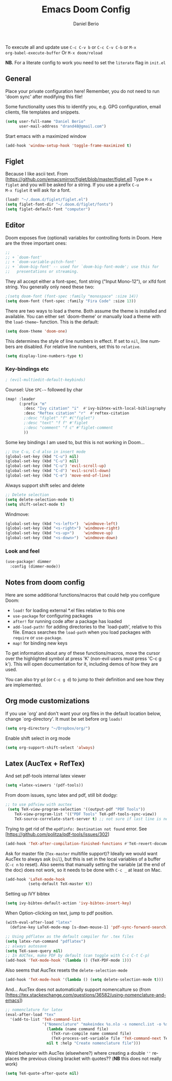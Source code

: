#+TITLE: Emacs Doom Config
#+AUTHOR: Daniel Berio
#+EMAIL: drand48@gmail.com
#+LANGUAGE: en
#+STARTUP: inlineimages
#+PROPERTY: header-args :tangle yes :cache yes :results silent :padline no

To execute all and update use ~C-c C-v b~ or ~C-c C-v C-b~ or ~M-x
org-babel-execute-buffer~
Or ~M-x doom/reload~

**NB.** For a literate config to work you need to set the ~literate~ flag in ~init.el~

** General
Place your private configuration here! Remember, you do not need to run 'doom
sync' after modifying this file!

Some functionality uses this to identify you, e.g. GPG configuration, email
clients, file templates and snippets.

#+begin_src emacs-lisp
(setq user-full-name "Daniel Berio"
      user-mail-address "drand48@gmail.com")
#+end_src

Start emacs with a maximized window
#+begin_src emacs-lisp
(add-hook 'window-setup-hook 'toggle-frame-maximized t)
#+end_src
** Figlet
Because I like ascii text. From [https://github.com/emacsmirror/figlet/blob/master/figlet.el]
Type ~M-x figlet~ and you will be asked for a string. If you use a prefix ~C-u
M-x figlet~ it will ask for a font.
#+begin_src emacs-lisp
(load! "~/.doom.d/figlet/figlet.el")
(setq figlet-font-dir "~/.doom.d/figlet/fonts")
(setq figlet-default-font "computer")
#+end_src

** Editor
Doom exposes five (optional) variables for controlling fonts in Doom. Here
are the three important ones:

#+begin_src emacs-lisp
;;
;; + `doom-font'
;; + `doom-variable-pitch-font'
;; + `doom-big-font' -- used for `doom-big-font-mode'; use this for
;;   presentations or streaming.
#+end_src

They all accept either a font-spec, font string ("Input Mono-12"), or xlfd
font string. You generally only need these two:

#+begin_src emacs-lisp
;(setq doom-font (font-spec :family "monospace" :size 14))
(setq doom-font (font-spec :family "Fira Code" :size 13))
#+end_src


There are two ways to load a theme. Both assume the theme is installed and
available. You can either set `doom-theme' or manually load a theme with the
~load-theme~~ function. This is the default:

#+begin_src emacs-lisp
(setq doom-theme 'doom-one)
#+end_src


This determines the style of line numbers in effect. If set to ~nil~, line
numbers are disabled. For relative line numbers, set this to ~relative~.
#+begin_src emacs-lisp
(setq display-line-numbers-type t)
#+end_src


*** Key-bindings etc
#+begin_src emacs-lisp
; (evil-multiedit-default-keybinds)
#+end_src

#+RESULTS:

Counsel: Use ~SPC-~~ followed by char

#+begin_src emacs-lisp
(map! :leader
      (:prefix "m"
        :desc "Ivy citation" "i"  #'ivy-bibtex-with-local-bibliography
        :desc "Reftex citation" "r"  #'reftex-citation
        ;:desc "figlet" "f" #("figlet")
        ;:desc "text" "f f" #'figlet
        ;:desc "comment" "f c" #'figlet-comment
        ))
#+end_src

Some key bindings I am used to, but this is not working in Doom...
#+begin_src emacs-lisp
;; Use C-u, C-d also in insert mode
(global-set-key (kbd "C-u") nil)
(global-set-key (kbd "C-u") nil)
(global-set-key (kbd "C-u") 'evil-scroll-up)
(global-set-key (kbd "C-d") 'evil-scroll-down)
(global-set-key (kbd "C-e") 'move-end-of-line)
#+end_src

Always support shift selec and delete
#+begin_src emacs-lisp
;; Delete selection
(setq delete-selection-mode t)
(setq shift-select-mode t)
#+end_src

Windmove:
#+begin_src emacs-lisp
(global-set-key (kbd "<s-left>")  'windmove-left)
(global-set-key (kbd "<s-right>") 'windmove-right)
(global-set-key (kbd "<s-up>")    'windmove-up)
(global-set-key (kbd "<s-down>")  'windmove-down)
#+end_src
*** Look and feel
#+begin_src emacs-lisp
(use-package! dimmer
  :config (dimmer-mode))
#+end_src
** Notes from doom config
Here are some additional functions/macros that could help you configure Doom:

 - ~load!~ for loading external *.el files relative to this one
 - ~use-package~ for configuring packages
 - ~after!~ for running code after a package has loaded
 - ~add-load-path!~ for adding directories to the `load-path', relative to
   this file. Emacs searches the ~load-path~ when you load packages with
   ~require~ or ~use-package~.
 - ~map!~ for binding new keys

 To get information about any of these functions/macros, move the cursor over
 the highlighted symbol at press 'K' (non-evil users must press 'C-c g k').
 This will open documentation for it, including demos of how they are used.


You can also try ~gd~ (or ~C-c g d~) to jump to their definition and see how
they are implemented.

** Org mode customizations

If you use `org' and don't want your org files in the default location below,
change `org-directory'. It must be set before org ~loads!~

#+begin_src emacs-lisp
(setq org-directory "~/Dropbox/org/")
#+end_src

Enable shift select in org mode
#+BEGIN_SRC emacs-lisp
(setq org-support-shift-select 'always)
#+END_SRC


** Latex (AucTex + RefTex)


And set pdf-tools internal latex viewer

#+begin_src emacs-lisp
(setq +latex-viewers '(pdf-tools))
#+end_src

From doom issues, sync latex and pdf, still bit dodgy:
#+begin_src emacs-lisp
;; to use pdfview with auctex
 (setq TeX-view-program-selection '((output-pdf "PDF Tools"))
    TeX-view-program-list '(("PDF Tools" TeX-pdf-tools-sync-view))
    TeX-source-correlate-start-server t) ;; not sure if last line is neccessary
#+end_src


Trying to get rid of the ~epdfinfo: Destination not found~ error.
See [https://github.com/politza/pdf-tools/issues/302]
#+begin_src emacs-lisp
(add-hook 'TeX-after-compilation-finished-functions #'TeX-revert-document-buffer)
#+end_src

Ask for master file (~Tex-master~ multifile support)? Ideally we would want
AucTex to always ask (~nil~), but this is set in the local variables of a buffer
(~C-c n~ to reset). Also seems that manually setting the variable (at the end of
the doc) does not work, so it needs to be done with ~C-c _~ at least on Mac.
#+begin_src emacs-lisp
(add-hook 'LaTeX-mode-hook
          (setq-default TeX-master t))
#+end_src

Setting up IVY bibtex
#+begin_src emacs-lisp
(setq ivy-bibtex-default-action 'ivy-bibtex-insert-key)
#+end_src

When Option-clicking on text, jump to pdf position.
#+begin_src emacs-lisp
(with-eval-after-load "latex"
  (define-key LaTeX-mode-map [s-down-mouse-1] 'pdf-sync-forward-search))
#+end_src

#+begin_src emacs-lisp
;; Using pdflatex as the default compiler for .tex files
(setq latex-run-command "pdflatex")
;; always autosave
(setq TeX-save-query nil)
;; In AUCTex, make PDF by default (can toggle with C-c C-t C-p)
(add-hook 'TeX-mode-hook '(lambda () (TeX-PDF-mode 1)))
#+end_src
Also seems that AucTex resets the ~delete-selection-mode~
#+begin_src emacs-lisp
(add-hook 'TeX-mode-hook '(lambda () (setq delete-selection-mode t)))
#+end_src
And... AucTex does not automatically support nomencalture so (from [https://tex.stackexchange.com/questions/36582/using-nomenclature-and-emacs])
#+begin_src emacs-lisp
;; nomenclature for latex
(eval-after-load "tex"
  '(add-to-list 'TeX-command-list
                '("Nomenclature" "makeindex %s.nlo -s nomencl.ist -o %s.nls"
                  (lambda (name command file)
                    (TeX-run-compile name command file)
                    (TeX-process-set-variable file 'TeX-command-next TeX-command-default))
                  nil t :help "Create nomenclature file")))
#+end_src

Weird behavior with AucTex (elsewhere?) where creating a double ~''~ replaces
the previous closing bracket with quotes?? (**NB** this does not really work)
#+begin_src emacs-lisp
(setq TeX-quote-after-quote nil)
#+end_src
